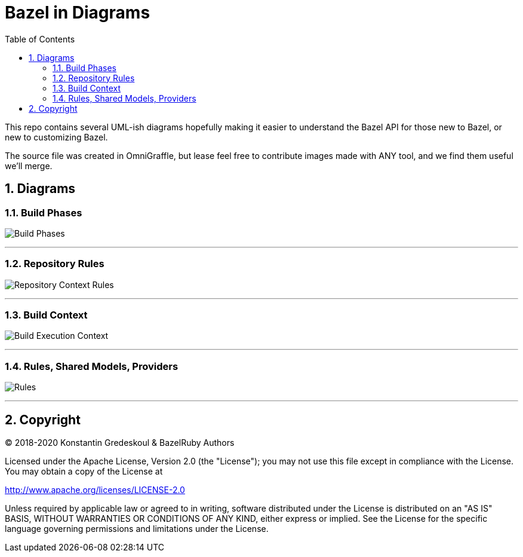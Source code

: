 = Bazel in Diagrams
:toc:
:sectnums:
:toclevel: 5

This repo contains several UML-ish diagrams hopefully making it easier to understand the Bazel API for those new to Bazel, or new to customizing Bazel.

The source file was created in OmniGraffle, but lease feel free to contribute images made with ANY tool, and we find them useful we'll merge.

== Diagrams

=== Build Phases

image:images/bazel-phases.png[Build Phases]

'''

=== Repository Rules

image:images/bazel-repository-ctx.png[Repository Context Rules]

'''

=== Build Context

image:images/bazel-build-exec.png[Build Execution Context]

'''

=== Rules, Shared Models, Providers

image:images/bazel-rules-providers.png[Rules, Shared Models, Providers]

'''

== Copyright

© 2018-2020 Konstantin Gredeskoul & BazelRuby Authors

Licensed under the Apache License, Version 2.0 (the "License"); you may not use this file except in compliance with the License. You may obtain a copy of the License at

http://www.apache.org/licenses/LICENSE-2.0

Unless required by applicable law or agreed to in writing, software distributed under the License is distributed on an "AS IS" BASIS,
WITHOUT WARRANTIES OR CONDITIONS OF ANY KIND, either express or implied. See the License for the specific language governing permissions and limitations under the License.
